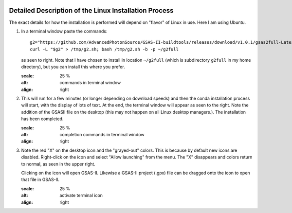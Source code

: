 .. raw:: html

	 <style> .clear {clear: both;}</style>

.. image:: ./images/gsas2.png
   :scale: 25 %
   :alt: GSAS-II logo
   :align: right

========================================================
Detailed Description of the Linux Installation Process
========================================================
The exact details for how the installation is performed will depend on "flavor" of Linux in use. Here I am using Ubuntu.

1) In a terminal window paste the commands::

     g2="https://github.com/AdvancedPhotonSource/GSAS-II-buildtools/releases/download/v1.0.1/gsas2full-Latest-Linux-x86_64.sh"
     curl -L "$g2" > /tmp/g2.sh; bash /tmp/g2.sh -b -p ~/g2full

   as seen to right. Note that I have chosen to install in location ``~/g2full`` (which is subdirectory ``g2full`` in my home directory), but you can install this where you prefer.
   
   .. image:: ./linux_inst_images/1.png
   :scale: 25 %
   :alt: commands in terminal window 
   :align: right

.. raw:: html

	 <div class="clear"></div>
	   
2) This will run for a few minutes (or longer depending on download speeds) and then the conda installation process will start, with the display of lots of text. At the end, the terminal window will appear as seen to the right. Note the addition of the GSASII file on the desktop (this may not happen on all Linux desktop managers.). The installation has been completed. 

   .. image:: ./linux_inst_images/2.png
   :scale: 25 %
   :alt: completion commands in terminal window 
   :align: right

.. raw:: html

	 <div class="clear"></div>
	   
3) Note the red "X" on the desktop icon and the "grayed-out" colors. This is because by default new icons are disabled. Right-click on the icon and select "Allow launching" from the menu. The "X" disappears and colors return to normal, as seen in the upper right.

   Clicking on the icon will open GSAS-II. Likewise a GSAS-II project (.gpx) file can be dragged onto the icon to open that file in GSAS-II.

   .. image:: ./linux_inst_images/3.png
   :scale: 25 %
   :alt: activate terminal icon
   :align: right
